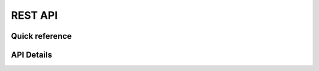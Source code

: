 REST API
=========================================

Quick reference
------------------
.. qrefflask:: app.__init__:create_app(config_name='default')
   :undoc-static:

API Details
------------------
.. autoflask:: app.__init__:create_app(config_name='default')
   :undoc-static:
